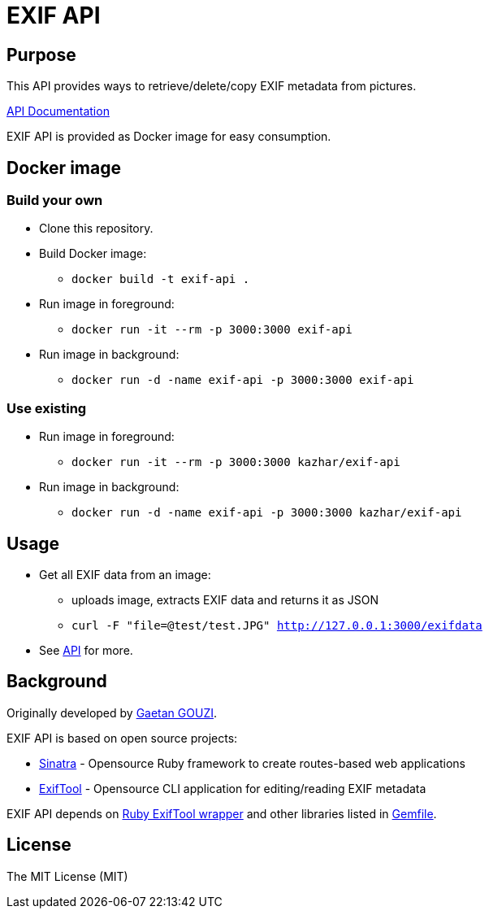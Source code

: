 = EXIF API

== Purpose

This API provides ways to retrieve/delete/copy EXIF metadata from pictures.

https://samisalkosuo.github.io/exif-api/[API Documentation]

EXIF API is provided as Docker image for easy consumption.

== Docker image

=== Build your own

* Clone this repository.
* Build Docker image:
** `docker build -t exif-api .`
* Run image in foreground:
** `docker run -it --rm -p 3000:3000 exif-api`
* Run image in background:
** `docker run -d -name exif-api -p 3000:3000 exif-api`

=== Use existing

* Run image in foreground:
** `docker run -it --rm -p 3000:3000 kazhar/exif-api`
* Run image in background:
** `docker run -d -name exif-api -p 3000:3000 kazhar/exif-api`

== Usage

* Get all EXIF data from an image:
** uploads image, extracts EXIF data and returns it as JSON
** `curl -F "file=@test/test.JPG" http://127.0.0.1:3000/exifdata`
* See https://samisalkosuo.github.io/exif-api/[API] for more.

== Background

Originally developed by https://github.com/ggouzi[Gaetan GOUZI].                  

EXIF API is based on open source projects:

* https://github.com/sinatra/sinatra[Sinatra] - Opensource Ruby framework to create routes-based web applications
* https://www.sno.phy.queensu.ca/~phil/exiftool/[ExifTool] - Opensource CLI application for editing/reading EXIF metadata

EXIF API depends on https://github.com/janfri/mini_exiftool[Ruby ExifTool wrapper] and other libraries listed in
link:src/Gemfile[Gemfile].

== License

The MIT License (MIT)
